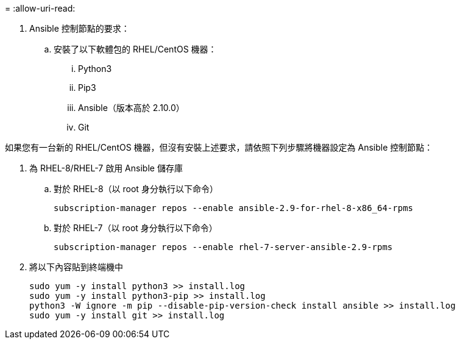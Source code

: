 = 
:allow-uri-read: 


. Ansible 控制節點的要求：
+
.. 安裝了以下軟體包的 RHEL/CentOS 機器：
+
... Python3
... Pip3
... Ansible（版本高於 2.10.0）
... Git






如果您有一台新的 RHEL/CentOS 機器，但沒有安裝上述要求，請依照下列步驟將機器設定為 Ansible 控制節點：

. 為 RHEL-8/RHEL-7 啟用 Ansible 儲存庫
+
.. 對於 RHEL-8（以 root 身分執行以下命令）
+
[source, cli]
----
subscription-manager repos --enable ansible-2.9-for-rhel-8-x86_64-rpms
----
.. 對於 RHEL-7（以 root 身分執行以下命令）
+
[source, cli]
----
subscription-manager repos --enable rhel-7-server-ansible-2.9-rpms
----


. 將以下內容貼到終端機中
+
[source, cli]
----
sudo yum -y install python3 >> install.log
sudo yum -y install python3-pip >> install.log
python3 -W ignore -m pip --disable-pip-version-check install ansible >> install.log
sudo yum -y install git >> install.log
----

